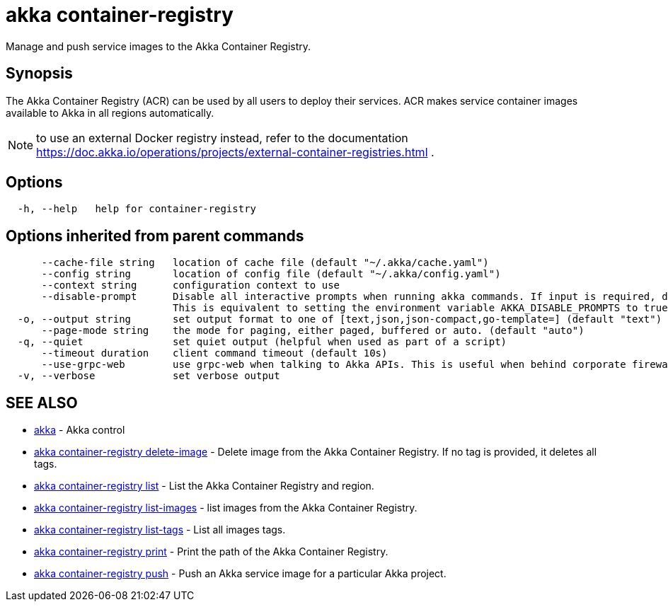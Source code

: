 = akka container-registry

Manage and push service images to the Akka Container Registry.

== Synopsis

The Akka Container Registry (ACR) can be used by all users to deploy their services.
ACR makes service container images available to Akka in all regions automatically.

NOTE: to use an external Docker registry instead, refer to the documentation https://doc.akka.io/operations/projects/external-container-registries.html .

== Options

----
  -h, --help   help for container-registry
----

== Options inherited from parent commands

----
      --cache-file string   location of cache file (default "~/.akka/cache.yaml")
      --config string       location of config file (default "~/.akka/config.yaml")
      --context string      configuration context to use
      --disable-prompt      Disable all interactive prompts when running akka commands. If input is required, defaults will be used, or an error will be raised.
                            This is equivalent to setting the environment variable AKKA_DISABLE_PROMPTS to true.
  -o, --output string       set output format to one of [text,json,json-compact,go-template=] (default "text")
      --page-mode string    the mode for paging, either paged, buffered or auto. (default "auto")
  -q, --quiet               set quiet output (helpful when used as part of a script)
      --timeout duration    client command timeout (default 10s)
      --use-grpc-web        use grpc-web when talking to Akka APIs. This is useful when behind corporate firewalls that decrypt traffic but don't support HTTP/2.
  -v, --verbose             set verbose output
----

== SEE ALSO

* link:akka.html[akka]	 - Akka control
* link:akka_container-registry_delete-image.html[akka container-registry delete-image]	 - Delete image from the Akka Container Registry.
If no tag is provided, it deletes all tags.
* link:akka_container-registry_list.html[akka container-registry list]	 - List the Akka Container Registry and region.
* link:akka_container-registry_list-images.html[akka container-registry list-images]	 - list images from the Akka Container Registry.
* link:akka_container-registry_list-tags.html[akka container-registry list-tags]	 - List all images tags.
* link:akka_container-registry_print.html[akka container-registry print]	 - Print the path of the Akka Container Registry.
* link:akka_container-registry_push.html[akka container-registry push]	 - Push an Akka service image for a particular Akka project.

[discrete]


